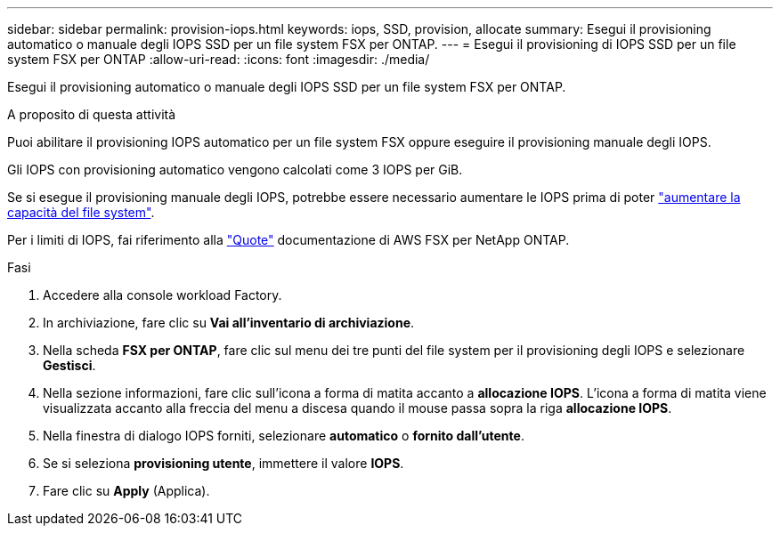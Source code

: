 ---
sidebar: sidebar 
permalink: provision-iops.html 
keywords: iops, SSD, provision, allocate 
summary: Esegui il provisioning automatico o manuale degli IOPS SSD per un file system FSX per ONTAP. 
---
= Esegui il provisioning di IOPS SSD per un file system FSX per ONTAP
:allow-uri-read: 
:icons: font
:imagesdir: ./media/


[role="lead"]
Esegui il provisioning automatico o manuale degli IOPS SSD per un file system FSX per ONTAP.

.A proposito di questa attività
Puoi abilitare il provisioning IOPS automatico per un file system FSX oppure eseguire il provisioning manuale degli IOPS.

Gli IOPS con provisioning automatico vengono calcolati come 3 IOPS per GiB.

Se si esegue il provisioning manuale degli IOPS, potrebbe essere necessario aumentare le IOPS prima di poter link:increase-file-system-capacity.html["aumentare la capacità del file system"].

Per i limiti di IOPS, fai riferimento alla link:https://docs.aws.amazon.com/fsx/latest/ONTAPGuide/limits.html["Quote"^] documentazione di AWS FSX per NetApp ONTAP.

.Fasi
. Accedere alla console workload Factory.
. In archiviazione, fare clic su *Vai all'inventario di archiviazione*.
. Nella scheda *FSX per ONTAP*, fare clic sul menu dei tre punti del file system per il provisioning degli IOPS e selezionare *Gestisci*.
. Nella sezione informazioni, fare clic sull'icona a forma di matita accanto a *allocazione IOPS*. L'icona a forma di matita viene visualizzata accanto alla freccia del menu a discesa quando il mouse passa sopra la riga *allocazione IOPS*.
. Nella finestra di dialogo IOPS forniti, selezionare *automatico* o *fornito dall'utente*.
. Se si seleziona *provisioning utente*, immettere il valore *IOPS*.
. Fare clic su *Apply* (Applica).

